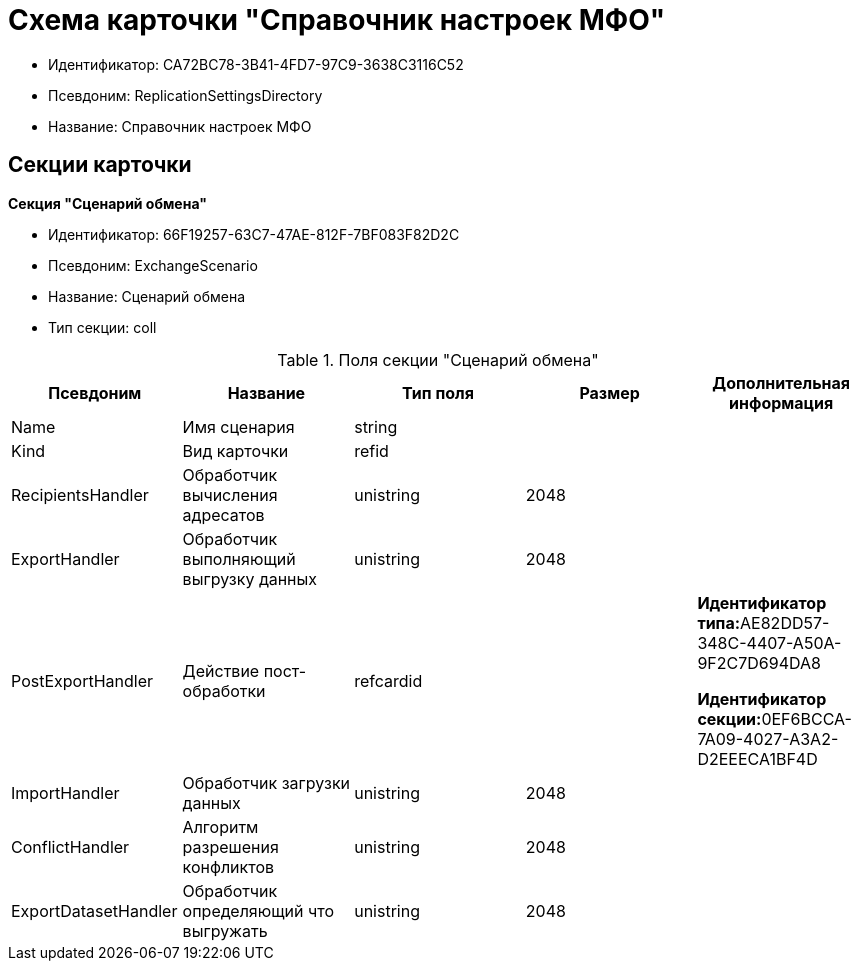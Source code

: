 = Схема карточки "Справочник настроек МФО"

* Идентификатор: CA72BC78-3B41-4FD7-97C9-3638C3116C52
* Псевдоним: ReplicationSettingsDirectory
* Название: Справочник настроек МФО

== Секции карточки

*Секция "Сценарий обмена"*

* Идентификатор: 66F19257-63C7-47AE-812F-7BF083F82D2C
* Псевдоним: ExchangeScenario
* Название: Сценарий обмена
* Тип секции: coll

.Поля секции "Сценарий обмена"
[cols="20%,20%,20%,20%,20%",options="header"]
|===
|Псевдоним |Название |Тип поля |Размер |Дополнительная информация
|Name |Имя сценария |string | |
|Kind |Вид карточки |refid | |
|RecipientsHandler |Обработчик вычисления адресатов |unistring |2048 |
|ExportHandler |Обработчик выполняющий выгрузку данных |unistring |2048 |
|PostExportHandler |Действие пост-обработки |refcardid | a|
**Идентификатор типа:**AE82DD57-348C-4407-A50A-9F2C7D694DA8

**Идентификатор секции:**0EF6BCCA-7A09-4027-A3A2-D2EEECA1BF4D

|ImportHandler |Обработчик загрузки данных |unistring |2048 |
|ConflictHandler |Алгоритм разрешения конфликтов |unistring |2048 |
|ExportDatasetHandler |Обработчик определяющий что выгружать |unistring |2048 |
|===
